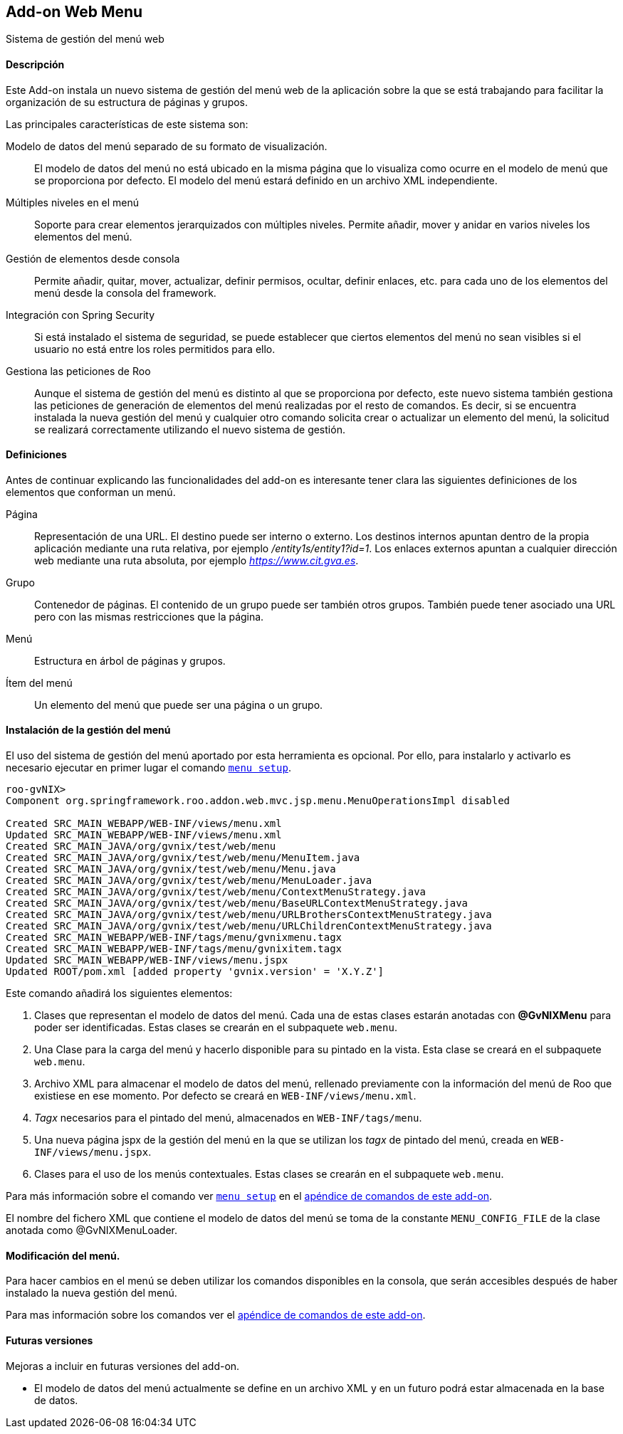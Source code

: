 Add-on Web Menu
---------------

//Push down level title
:leveloffset: 2


Sistema de gestión del menú web

Descripción
-----------

Este Add-on instala un nuevo sistema de gestión del menú web de la
aplicación sobre la que se está trabajando para facilitar la
organización de su estructura de páginas y grupos.

Las principales características de este sistema son:

Modelo de datos del menú separado de su formato de visualización.::
  El modelo de datos del menú no está ubicado en la misma página que lo
  visualiza como ocurre en el modelo de menú que se proporciona por
  defecto. El modelo del menú estará definido en un archivo XML
  independiente.
Múltiples niveles en el menú::
  Soporte para crear elementos jerarquizados con múltiples niveles.
  Permite añadir, mover y anidar en varios niveles los elementos del
  menú.
Gestión de elementos desde consola::
  Permite añadir, quitar, mover, actualizar, definir permisos, ocultar,
  definir enlaces, etc. para cada uno de los elementos del menú desde la
  consola del framework.
Integración con Spring Security::
  Si está instalado el sistema de seguridad, se puede establecer que
  ciertos elementos del menú no sean visibles si el usuario no está
  entre los roles permitidos para ello.
Gestiona las peticiones de Roo::
  Aunque el sistema de gestión del menú es distinto al que se
  proporciona por defecto, este nuevo sistema también gestiona las
  peticiones de generación de elementos del menú realizadas por el resto
  de comandos. Es decir, si se encuentra instalada la nueva gestión del
  menú y cualquier otro comando solicita crear o actualizar un elemento
  del menú, la solicitud se realizará correctamente utilizando el nuevo
  sistema de gestión.

Definiciones
------------

Antes de continuar explicando las funcionalidades del add-on es
interesante tener clara las siguientes definiciones de los elementos que
conforman un menú.

Página::
  Representación de una URL. El destino puede ser interno o externo. Los
  destinos internos apuntan dentro de la propia aplicación mediante una
  ruta relativa, por ejemplo _/entity1s/entity1?id=1_. Los enlaces
  externos apuntan a cualquier dirección web mediante una ruta absoluta,
  por ejemplo _https://www.cit.gva.es_.
Grupo::
  Contenedor de páginas. El contenido de un grupo puede ser también
  otros grupos. También puede tener asociado una URL pero con las mismas
  restricciones que la página.
Menú::
  Estructura en árbol de páginas y grupos.
Ítem del menú::
  Un elemento del menú que puede ser una página o un grupo.

Instalación de la gestión del menú
----------------------------------

El uso del sistema de gestión del menú aportado por esta herramienta es
opcional. Por ello, para instalarlo y activarlo es necesario ejecutar en
primer lugar el comando link:#_menu_setup[`menu setup`].

------------------------------------------------------------------------------------
roo-gvNIX>
Component org.springframework.roo.addon.web.mvc.jsp.menu.MenuOperationsImpl disabled

Created SRC_MAIN_WEBAPP/WEB-INF/views/menu.xml
Updated SRC_MAIN_WEBAPP/WEB-INF/views/menu.xml
Created SRC_MAIN_JAVA/org/gvnix/test/web/menu
Created SRC_MAIN_JAVA/org/gvnix/test/web/menu/MenuItem.java
Created SRC_MAIN_JAVA/org/gvnix/test/web/menu/Menu.java
Created SRC_MAIN_JAVA/org/gvnix/test/web/menu/MenuLoader.java
Created SRC_MAIN_JAVA/org/gvnix/test/web/menu/ContextMenuStrategy.java
Created SRC_MAIN_JAVA/org/gvnix/test/web/menu/BaseURLContextMenuStrategy.java
Created SRC_MAIN_JAVA/org/gvnix/test/web/menu/URLBrothersContextMenuStrategy.java
Created SRC_MAIN_JAVA/org/gvnix/test/web/menu/URLChildrenContextMenuStrategy.java
Created SRC_MAIN_WEBAPP/WEB-INF/tags/menu/gvnixmenu.tagx
Created SRC_MAIN_WEBAPP/WEB-INF/tags/menu/gvnixitem.tagx
Updated SRC_MAIN_WEBAPP/WEB-INF/views/menu.jspx
Updated ROOT/pom.xml [added property 'gvnix.version' = 'X.Y.Z']
------------------------------------------------------------------------------------

Este comando añadirá los siguientes elementos:

1.  Clases que representan el modelo de datos del menú. Cada una de
estas clases estarán anotadas con *@GvNIXMenu* para poder ser
identificadas. Estas clases se crearán en el subpaquete `web.menu`.
2.  Una Clase para la carga del menú y hacerlo disponible para su
pintado en la vista. Esta clase se creará en el subpaquete `web.menu`.
3.  Archivo XML para almacenar el modelo de datos del menú, rellenado
previamente con la información del menú de Roo que existiese en ese
momento. Por defecto se creará en `WEB-INF/views/menu.xml`.
4.  _Tagx_ necesarios para el pintado del menú, almacenados en
`WEB-INF/tags/menu`.
5.  Una nueva página jspx de la gestión del menú en la que se utilizan
los _tagx_ de pintado del menú, creada en `WEB-INF/views/menu.jspx`.
6.  Clases para el uso de los menús contextuales. Estas clases se
crearán en el subpaquete `web.menu`.

Para más información sobre el comando ver link:#_menu_setup[`menu setup`] en el
link:#_comandos_del_add_on_web_menu[apéndice de comandos de este
add-on].

El nombre del fichero XML que contiene el modelo de datos del menú se
toma de la constante `MENU_CONFIG_FILE` de la clase anotada como
@GvNIXMenuLoader.

Modificación del menú.
----------------------

Para hacer cambios en el menú se deben utilizar los comandos disponibles
en la consola, que serán accesibles después de haber instalado la nueva
gestión del menú.

Para mas información sobre los comandos ver el
link:#_comandos_del_add_on_web_menu[apéndice de comandos de este
add-on].

Futuras versiones
-----------------

Mejoras a incluir en futuras versiones del add-on.

* El modelo de datos del menú actualmente se define en un archivo XML y
en un futuro podrá estar almacenada en la base de datos.

//Return level title
:leveloffset: 0
